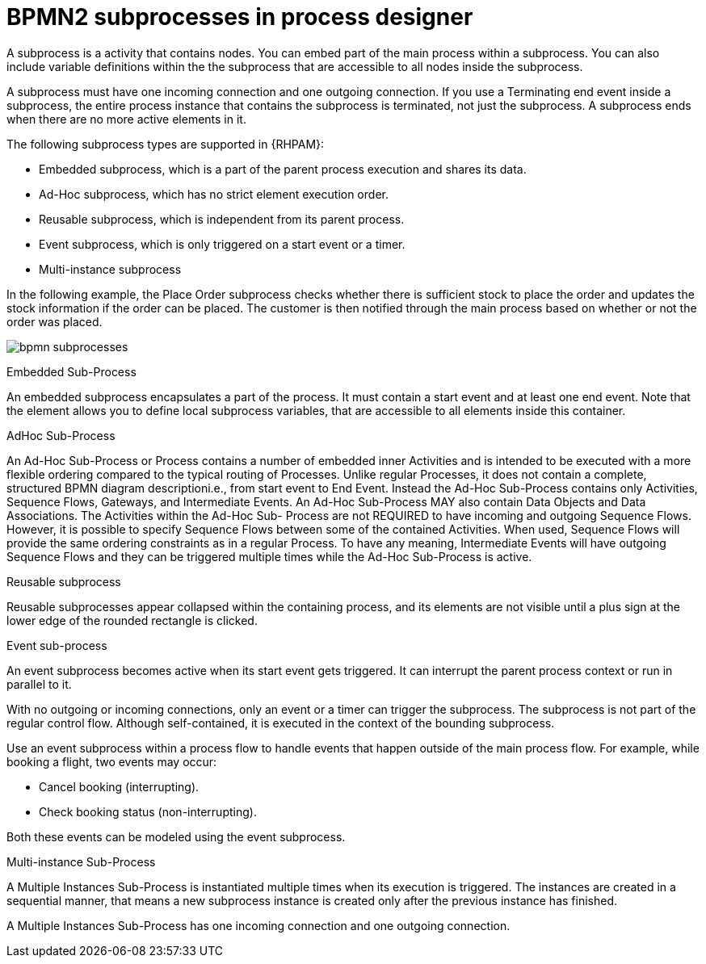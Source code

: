 = BPMN2 subprocesses in process designer 

A subprocess is a activity that contains nodes. You can embed part of the main process within a subprocess. You can also include variable definitions within the the subprocess that are accessible to all nodes inside the subprocess. 

A subprocess must have one incoming connection and one outgoing connection. If you use a Terminating end event inside a subprocess, the entire process instance that contains the subprocess is terminated, not just the subprocess. A subprocess ends when there are no more active elements in it.

The following subprocess types are supported in {RHPAM}:

* Embedded subprocess, which is a part of the parent process execution and shares its data.
* Ad-Hoc subprocess, which has no strict element execution order.
* Reusable subprocess, which is independent from its parent process.
* Event subprocess, which is only triggered on a start event or a timer.
* Multi-instance subprocess

In the following example, the Place Order subprocess checks whether there is sufficient stock to place the order and updates the stock information if the order can be placed. The customer is then notified through the main process based on whether or not the order was placed.

image:BPMN2/bpmn-subprocesses.png[]

.Embedded Sub-Process

An embedded subprocess encapsulates a part of the process. It must contain a start event and at least one end event. Note that the element allows you to define local subprocess variables, that are accessible to all elements inside this container.

[[_adhoc_sub_process]]
.AdHoc Sub-Process

An Ad-Hoc Sub-Process or Process contains a number of embedded inner Activities and is intended to be executed with a more flexible ordering compared to the typical routing of Processes. Unlike regular Processes, it does not contain a complete, structured BPMN diagram descriptioni.e., from start event to End Event. Instead the Ad-Hoc Sub-Process contains only Activities, Sequence Flows, Gateways, and Intermediate Events. An Ad-Hoc Sub-Process MAY also contain Data Objects and Data Associations. The Activities within the Ad-Hoc Sub- Process are not REQUIRED to have incoming and outgoing Sequence Flows. However, it is possible to specify Sequence Flows between some of the contained Activities. When used, Sequence Flows will provide the same ordering constraints as in a regular Process. To have any meaning, Intermediate Events will have outgoing Sequence Flows and they can be triggered multiple times while the Ad-Hoc Sub-Process is active.


.Reusable subprocess
Reusable subprocesses appear collapsed within the containing process, and its elements are not visible until a plus sign at the lower edge of the rounded rectangle is clicked.




[[_event_sub_process]]
.Event sub-process


An event subprocess becomes active when its start event gets triggered. It can interrupt the parent process context or run in parallel to it.

With no outgoing or incoming connections, only an event or a timer can trigger the subprocess. The subprocess is not part of the regular control flow.
Although self-contained, it is executed in the context of the bounding subprocess.

Use an event subprocess within a process flow to handle events that happen outside of the main process flow.
For example, while booking a flight, two events may occur:

* Cancel booking (interrupting).
* Check booking status (non-interrupting).

Both these events can be modeled using the event subprocess.

[[_multiple_instances]]
.Multi-instance Sub-Process

A Multiple Instances Sub-Process is instantiated multiple times when its execution is triggered. The instances are created in a sequential manner, that means a new subprocess instance is created only after the previous instance has finished.

A Multiple Instances Sub-Process has one incoming connection and one outgoing connection.